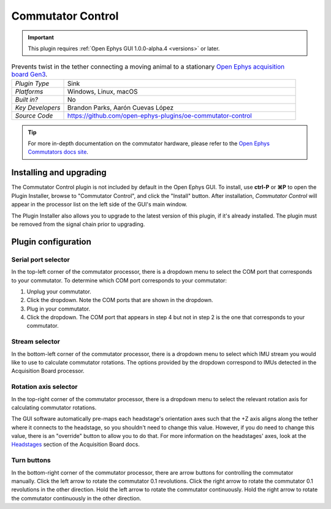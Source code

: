 .. _commutatorcontrol:
.. role:: raw-html-m2r(raw)
   :format: html

##################
Commutator Control
##################

..  important:: This plugin requires :ref:`Open Ephys GUI 1.0.0-alpha.4 <versions>` or later.

..  image:: ../../_static/images/plugins/commutatorcontrol/oecommutator.png
    :alt: Annotated settings interface for the Commutator Control plugin

..  csv-table:: Prevents twist in the tether connecting a moving animal to a stationary `Open Ephys acquisition board Gen3 <https://open-ephys.org/acq-board>`__.
    :widths: 18, 80

    "*Plugin Type*", "Sink" 
    "*Platforms*", "Windows, Linux, macOS" 
    "*Built in?*", "No" 
    "*Key Developers*", "Brandon Parks, Aarón Cuevas López" 
    "*Source Code*", "https://github.com/open-ephys-plugins/oe-commutator-control"

..  tip:: For more in-depth documentation on the commutator hardware, please refer to the `Open Ephys Commutators docs site <https://open-ephys.github.io/commutator-docs/>`__.

Installing and upgrading
==========================

The Commutator Control plugin is not included by default in the Open Ephys GUI. To install, use
**ctrl-P** or **⌘P** to open the Plugin Installer, browse to "Commutator Control", and click the
"Install" button. After installation, *Commutator Control* will appear in the processor list on the
left side of the GUI's main window.

The Plugin Installer also allows you to upgrade to the latest version of this plugin, if it's
already installed. The plugin must be removed from the signal chain prior to upgrading.

Plugin configuration
====================

Serial port selector
####################

In the top-left corner of the commutator processor, there is a dropdown menu to select the COM port
that corresponds to your commutator. To determine which COM port corresponds to your commutator: 

#.  Unplug  your commutator.

#.  Click the dropdown. Note the COM ports that are shown in the dropdown. 

#.  Plug in your commutator.

#.  Click the dropdown. The COM port that appears in step 4 but not in step 2 is the one that
    corresponds to your commutator.

Stream selector
###############

In the bottom-left corner of the commutator processor, there is a dropdown menu to select which IMU
stream you would like to use to calculate commutator rotations. The options provided by the dropdown
correspond to IMUs detected in the Acquisition Board processor.

Rotation axis selector
######################

In the top-right corner of the commutator processor, there is a dropdown menu to select the relevant
rotation axis for calculating commutator rotations. 

The GUI software automatically pre-maps each headstage's orientation axes such that the +Z axis
aligns along the tether where it connects to the headstage, so you shouldn't need to change this
value. However, if you do need to change this value, there is an "override" button to allow you to
do that. For more information on the headstages' axes, look at the `Headstages
<https://open-ephys.github.io/acq-board-docs/Hardware-Guide/Headstages.html#channel-maps>`_ section
of the Acquisition Board docs.

Turn buttons
############

In the bottom-right corner of the commutator processor, there are arrow buttons for controlling the
commutator manually. Click the left arrow to rotate the commutator 0.1 revolutions. Click the right
arrow to rotate the commutator 0.1 revolutions in the other direction. Hold the left arrow to rotate
the commutator continuously. Hold the right arrow to rotate the commutator continuously in the other
direction.
